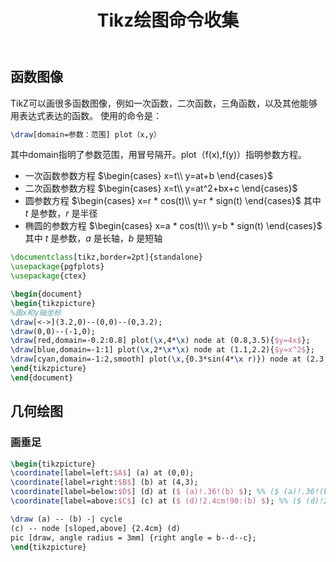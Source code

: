 #+TITLE: Tikz绘图命令收集

** 函数图像

TikZ可以画很多函数图像，例如一次函数，二次函数，三角函数，以及其他能够用表达式表达的函数。
使用的命令是：
#+begin_src latex
\draw[domain=参数：范围] plot（x,y）
#+end_src
其中domain指明了参数范围，用冒号隔开。plot（f(x),f(y)）指明参数方程。

- 一次函数参数方程 $\begin{cases} x=t\\ y=at+b \end{cases}$
- 二次函数参数方程 $\begin{cases} x=t\\ y=at^2+bx+c \end{cases}$
- 圆参数方程 $\begin{cases} x=r * cos(t)\\ y=r * sign(t) \end{cases}$  其中 $t$ 是参数，$r$ 是半径
- 椭圆的参数方程 $\begin{cases} x=a * cos(t)\\ y=b * sign(t) \end{cases}$  其中 $t$ 是参数，$a$ 是长轴，$b$ 是短轴


#+begin_src latex
\documentclass[tikz,border=2pt]{standalone}
\usepackage{pgfplots}
\usepackage{ctex}

\begin{document}
\begin{tikzpicture}
%画x和y轴坐标
\draw[<->](3.2,0)--(0,0)--(0,3.2);
\draw(0,0)--(-1,0);
\draw[red,domain=-0.2:0.8] plot(\x,4*\x) node at (0.8,3.5){$y=4x$};
\draw[blue,domain=-1:1] plot(\x,2*\x*\x) node at (1.1,2.2){$y=x^2$};
\draw[cyan,domain=-1:2,smooth] plot(\x,{0.3*sin(4*\x r)}) node at (2.3,0.6){$y=0.3sin(4x)$};
\end{tikzpicture}
\end{document}
#+end_src

** 几何绘图

*** 画垂足
#+begin_src latex
\begin{tikzpicture}
\coordinate[label=left:$A$] (a) at (0,0);
\coordinate[label=right:$B$] (b) at (4,3);
\coordinate[label=below:$D$] (d) at ($ (a)!.36!(b) $); %% ($ (a)!.36!(b) $) 是从 a 到 b 的 36% 的位置
\coordinate[label=above:$C$] (c) at ($ (d)!2.4cm!90:(b) $); %% ($ (d)!2.4cm!90:(b) $) 是线段 db 绕 d 旋转 90 度方向, 到 d 长度为 2.4cm 的位置

\draw (a) -- (b) -| cycle
(c) -- node [sloped,above] {2.4cm} (d)
pic [draw, angle radius = 3mm] {right angle = b--d--c};
\end{tikzpicture}
#+end_src

